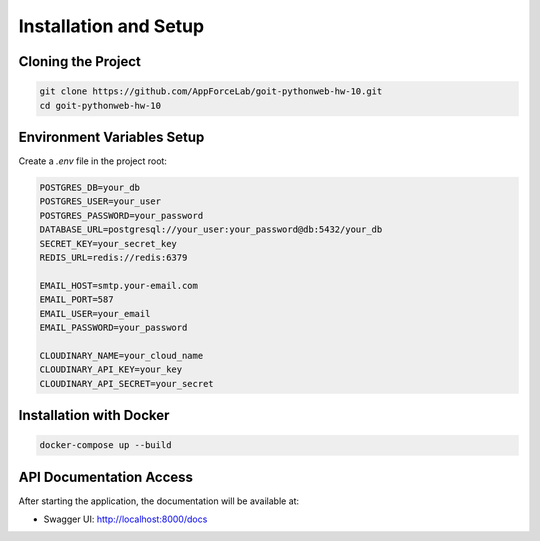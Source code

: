 Installation and Setup
===================

Cloning the Project
-----------------

.. code-block:: bash

    git clone https://github.com/AppForceLab/goit-pythonweb-hw-10.git
    cd goit-pythonweb-hw-10

Environment Variables Setup
-------------------------

Create a `.env` file in the project root:

.. code-block:: env

    POSTGRES_DB=your_db
    POSTGRES_USER=your_user
    POSTGRES_PASSWORD=your_password
    DATABASE_URL=postgresql://your_user:your_password@db:5432/your_db
    SECRET_KEY=your_secret_key
    REDIS_URL=redis://redis:6379

    EMAIL_HOST=smtp.your-email.com
    EMAIL_PORT=587
    EMAIL_USER=your_email
    EMAIL_PASSWORD=your_password

    CLOUDINARY_NAME=your_cloud_name
    CLOUDINARY_API_KEY=your_key
    CLOUDINARY_API_SECRET=your_secret

Installation with Docker
---------------------

.. code-block:: bash

    docker-compose up --build

API Documentation Access
---------------------

After starting the application, the documentation will be available at:

* Swagger UI: http://localhost:8000/docs 